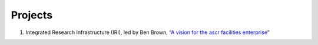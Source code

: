 .. _Projects:

Projects
========
1. Integrated Research Infrastructure (IRI), led by Ben Brown, 
   “`A vision for the ascr facilities enterprise 
   <https://science.osti.gov/ascr/ascac/Meetings/202109>`_” 
